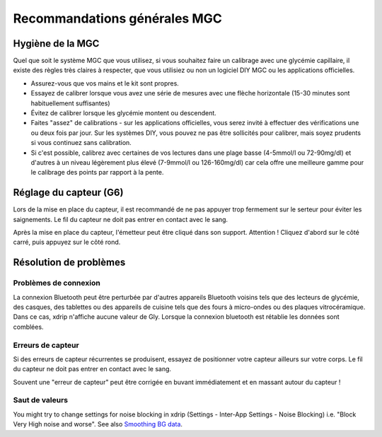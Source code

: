 Recommandations générales MGC
*****************************

Hygiène de la MGC
=============

Quel que soit le système MGC que vous utilisez, si vous souhaitez faire un calibrage avec une glycémie capillaire, il existe des règles très claires à respecter, que vous utilisiez ou non un logiciel DIY MGC ou les applications officielles. 

* Assurez-vous que vos mains et le kit sont propres.
* Essayez de calibrer lorsque vous avez une série de mesures avec une flèche horizontale (15-30 minutes sont habituellement suffisantes)
* Évitez de calibrer lorsque les glycémie montent ou descendent. 
* Faites "assez" de calibrations - sur les applications officielles, vous serez invité à effectuer des vérifications une ou deux fois par jour. Sur les systèmes DIY, vous pouvez ne pas être sollicités pour calibrer, mais soyez prudents si vous continuez sans calibration.
* Si c'est possible, calibrez avec certaines de vos lectures dans une plage basse (4-5mmol/l ou 72-90mg/dl) et d'autres à un niveau légèrement plus élevé (7-9mmol/l ou 126-160mg/dl) car cela offre une meilleure gamme pour le calibrage des points par rapport à la pente.

Réglage du capteur (G6)
==============

Lors de la mise en place du capteur, il est recommandé de ne pas appuyer trop fermement sur le serteur pour éviter les saignements. Le fil du capteur ne doit pas entrer en contact avec le sang.

Après la mise en place du capteur, l'émetteur peut être cliqué dans son support. Attention ! Cliquez d'abord sur le côté carré, puis appuyez sur le côté rond.

Résolution de problèmes 
================

Problèmes de connexion
--------------------

La connexion Bluetooth peut être perturbée par d'autres appareils Bluetooth voisins tels que des lecteurs de glycémie, des casques, des tablettes ou des appareils de cuisine tels que des fours à micro-ondes ou des plaques vitrocéramique. Dans ce cas, xdrip n'affiche aucune valeur de Gly. Lorsque la connexion bluetooth est rétablie les données sont comblées.

Erreurs de capteur
----------------
Si des erreurs de capteur récurrentes se produisent, essayez de positionner votre capteur ailleurs sur votre corps. Le fil du capteur ne doit pas entrer en contact avec le sang. 

Souvent une "erreur de capteur" peut être corrigée en buvant immédiatement et en massant autour du capteur !

Saut de valeurs
----------------------------------------
You might try to change settings for noise blocking in xdrip (Settings - Inter-App Settings - Noise Blocking) i.e. "Block Very High noise and worse".  See also `Smoothing BG data <../Usage/Smoothing-Blood-Glucose-Data-in-xDrip.html>`_.



